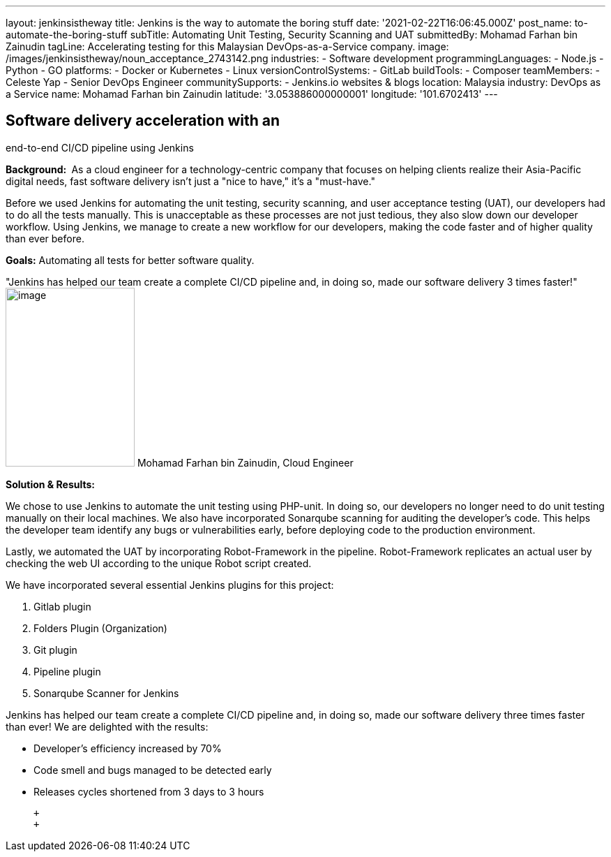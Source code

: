 ---
layout: jenkinsistheway
title: Jenkins is the way to automate the boring stuff
date: '2021-02-22T16:06:45.000Z'
post_name: to-automate-the-boring-stuff
subTitle: Automating Unit Testing, Security Scanning and UAT
submittedBy: Mohamad Farhan bin Zainudin
tagLine: Accelerating testing for this Malaysian DevOps-as-a-Service company.
image: /images/jenkinsistheway/noun_acceptance_2743142.png
industries:
  - Software development
programmingLanguages:
  - Node.js
  - Python
  - GO
platforms:
  - Docker or Kubernetes
  - Linux
versionControlSystems:
  - GitLab
buildTools:
  - Composer
teamMembers:
  - Celeste Yap
  - Senior DevOps Engineer
communitySupports:
  - Jenkins.io websites & blogs
location: Malaysia
industry: DevOps as a Service
name: Mohamad Farhan bin Zainudin
latitude: '3.053886000000001'
longitude: '101.6702413'
---





== Software delivery acceleration with an +
end-to-end CI/CD pipeline using Jenkins

*Background: * As a cloud engineer for a technology-centric company that focuses on helping clients realize their Asia-Pacific digital needs, fast software delivery isn't just a "nice to have," it's a "must-have."

Before we used Jenkins for automating the unit testing, security scanning, and user acceptance testing (UAT), our developers had to do all the tests manually. This is unacceptable as these processes are not just tedious, they also slow down our developer workflow. Using Jenkins, we manage to create a new workflow for our developers, making the code faster and of higher quality than ever before.

*Goals:* Automating all tests for better software quality.

"Jenkins has helped our team create a complete CI/CD pipeline and, in doing so, made our software delivery 3 times faster!" image:/images/jenkinsistheway/Jenkins-logo.png[image,width=185,height=256] Mohamad Farhan bin Zainudin, Cloud Engineer

*Solution & Results: *

We chose to use Jenkins to automate the unit testing using PHP-unit. In doing so, our developers no longer need to do unit testing manually on their local machines. We also have incorporated Sonarqube scanning for auditing the developer's code. This helps the developer team identify any bugs or vulnerabilities early, before deploying code to the production environment.  

Lastly, we automated the UAT by incorporating Robot-Framework in the pipeline. Robot-Framework replicates an actual user by checking the web UI according to the unique Robot script created.

We have incorporated several essential Jenkins plugins for this project:

. Gitlab plugin
. Folders Plugin (Organization)
. Git plugin
. Pipeline plugin
. Sonarqube Scanner for Jenkins

Jenkins has helped our team create a complete CI/CD pipeline and, in doing so, made our software delivery three times faster than ever! We are delighted with the results:

* Developer's efficiency increased by 70%
* Code smell and bugs managed to be detected early
* Releases cycles shortened from 3 days to 3 hours

 +
 +

